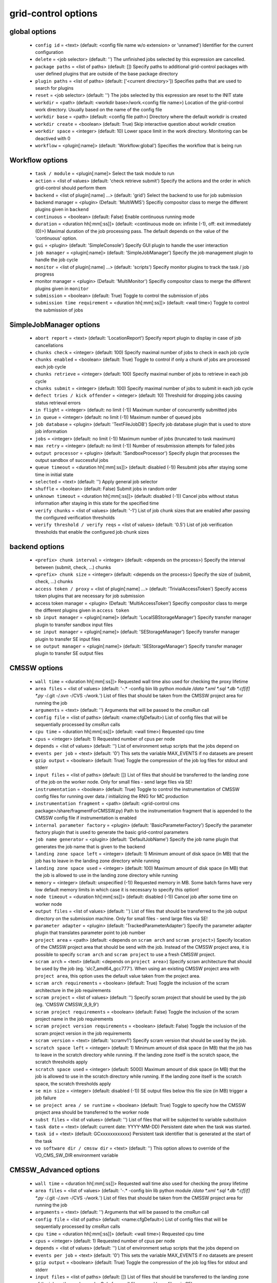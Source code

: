 grid-control options
====================

global options
--------------

  * ``config id`` = <text> (default: <config file name w/o extension> or 'unnamed')
    Identifier for the current configuration
  * ``delete`` = <job selector> (default: '')
    The unfinished jobs selected by this expression are cancelled.
  * ``package paths`` = <list of paths> (default: [])
    Specify paths to additional grid-control packages with user defined plugins that are outside of the base package directory
  * ``plugin paths`` = <list of paths> (default: ['<current directory>'])
    Specifies paths that are used to search for plugins
  * ``reset`` = <job selector> (default: '')
    The jobs selected by this expression are reset to the INIT state
  * ``workdir`` = <path> (default: <workdir base>/work.<config file name>)
    Location of the grid-control work directory. Usually based on the name of the config file
  * ``workdir base`` = <path> (default: <config file path>)
    Directory where the default workdir is created
  * ``workdir create`` = <boolean> (default: True)
    Skip interactive question about workdir creation
  * ``workdir space`` = <integer> (default: 10)
    Lower space limit in the work directory. Monitoring can be deactived with 0
  * ``workflow`` = <plugin[:name]> (default: 'Workflow:global')
    Specifies the workflow that is being run

Workflow options
----------------

  * ``task / module`` = <plugin[:name]>
    Select the task module to run
  * ``action`` = <list of values> (default: 'check retrieve submit')
    Specify the actions and the order in which grid-control should perform them
  * ``backend`` = <list of plugin[:name] ...> (default: 'grid')
    Select the backend to use for job submission
  * backend manager = <plugin> (Default: 'MultiWMS')
    Specifiy compositor class to merge the different plugins given in ``backend``
  * ``continuous`` = <boolean> (default: False)
    Enable continuous running mode
  * ``duration`` = <duration hh[:mm[:ss]]> (default: <continuous mode on: infinite (-1), off: exit immediately (0)>)
    Maximal duration of the job processing pass. The default depends on the value of the 'continuous' option.
  * ``gui`` = <plugin> (default: 'SimpleConsole')
    Specify GUI plugin to handle the user interaction
  * ``job manager`` = <plugin[:name]> (default: 'SimpleJobManager')
    Specify the job management plugin to handle the job cycle
  * ``monitor`` = <list of plugin[:name] ...> (default: 'scripts')
    Specify monitor plugins to track the task / job progress
  * monitor manager = <plugin> (Default: 'MultiMonitor')
    Specifiy compositor class to merge the different plugins given in ``monitor``
  * ``submission`` = <boolean> (default: True)
    Toggle to control the submission of jobs
  * ``submission time requirement`` = <duration hh[:mm[:ss]]> (default: <wall time>)
    Toggle to control the submission of jobs

SimpleJobManager options
------------------------

  * ``abort report`` = <text> (default: 'LocationReport')
    Specify report plugin to display in case of job cancellations
  * ``chunks check`` = <integer> (default: 100)
    Specify maximal number of jobs to check in each job cycle
  * ``chunks enabled`` = <boolean> (default: True)
    Toggle to control if only a chunk of jobs are processed each job cycle
  * ``chunks retrieve`` = <integer> (default: 100)
    Specify maximal number of jobs to retrieve in each job cycle
  * ``chunks submit`` = <integer> (default: 100)
    Specify maximal number of jobs to submit in each job cycle
  * ``defect tries / kick offender`` = <integer> (default: 10)
    Threshold for dropping jobs causing status retrieval errors
  * ``in flight`` = <integer> (default: no limit (-1))
    Maximum number of concurrently submitted jobs
  * ``in queue`` = <integer> (default: no limit (-1))
    Maximum number of queued jobs
  * ``job database`` = <plugin> (default: 'TextFileJobDB')
    Specify job database plugin that is used to store job information
  * ``jobs`` = <integer> (default: no limit (-1))
    Maximum number of jobs (truncated to task maximum)
  * ``max retry`` = <integer> (default: no limit (-1))
    Number of resubmission attempts for failed jobs
  * ``output processor`` = <plugin> (default: 'SandboxProcessor')
    Specify plugin that processes the output sandbox of successful jobs
  * ``queue timeout`` = <duration hh[:mm[:ss]]> (default: disabled (-1))
    Resubmit jobs after staying some time in initial state
  * ``selected`` = <text> (default: '')
    Apply general job selector
  * ``shuffle`` = <boolean> (default: False)
    Submit jobs in random order
  * ``unknown timeout`` = <duration hh[:mm[:ss]]> (default: disabled (-1))
    Cancel jobs without status information after staying in this state for the specified time
  * ``verify chunks`` = <list of values> (default: '-1')
    List of job chunk sizes that are enabled after passing the configured verification thresholds
  * ``verify threshold / verify reqs`` = <list of values> (default: '0.5')
    List of job verification thresholds that enable the configured job chunk sizes

backend options
---------------

  * ``<prefix> chunk interval`` = <integer> (default: <depends on the process>)
    Specify the interval between (submit, check, ...) chunks
  * ``<prefix> chunk size`` = <integer> (default: <depends on the process>)
    Specify the size of (submit, check, ...) chunks
  * ``access token / proxy`` = <list of plugin[:name] ...> (default: 'TrivialAccessToken')
    Specify access token plugins that are necessary for job submission
  * access token manager = <plugin> (Default: 'MultiAccessToken')
    Specifiy compositor class to merge the different plugins given in ``access token``
  * ``sb input manager`` = <plugin[:name]> (default: 'LocalSBStorageManager')
    Specify transfer manager plugin to transfer sandbox input files
  * ``se input manager`` = <plugin[:name]> (default: 'SEStorageManager')
    Specify transfer manager plugin to transfer SE input files
  * ``se output manager`` = <plugin[:name]> (default: 'SEStorageManager')
    Specify transfer manager plugin to transfer SE output files

CMSSW options
-------------

  * ``wall time`` = <duration hh[:mm[:ss]]>
    Requested wall time also used for checking the proxy lifetime
  * ``area files`` = <list of values> (default: '-.* -config bin lib python module */data *.xml *.sql *.db *.cf[if] *.py -*/.git -*/.svn -*/CVS -*/work.*')
    List of files that should be taken from the CMSSW project area for running the job
  * ``arguments`` = <text> (default: '')
    Arguments that will be passed to the *cmsRun* call
  * ``config file`` = <list of paths> (default: <name:cfgDefault>)
    List of config files that will be sequentially processed by *cmsRun* calls
  * ``cpu time`` = <duration hh[:mm[:ss]]> (default: <wall time>)
    Requested cpu time
  * ``cpus`` = <integer> (default: 1)
    Requested number of cpus per node
  * ``depends`` = <list of values> (default: '')
    List of environment setup scripts that the jobs depend on
  * ``events per job`` = <text> (default: '0')
    This sets the variable MAX_EVENTS if no datasets are present
  * ``gzip output`` = <boolean> (default: True)
    Toggle the compression of the job log files for stdout and stderr
  * ``input files`` = <list of paths> (default: [])
    List of files that should be transferred to the landing zone of the job on the worker node. Only for small files - send large files via SE!
  * ``instrumentation`` = <boolean> (default: True)
    Toggle to control the instrumentation of CMSSW config files for running over data / initializing the RNG for MC production
  * ``instrumentation fragment`` = <path> (default: <grid-control cms package>/share/fragmentForCMSSW.py)
    Path to the instrumentation fragment that is appended to the CMSSW config file if instrumentation is enabled
  * ``internal parameter factory`` = <plugin> (default: 'BasicParameterFactory')
    Specify the parameter factory plugin that is used to generate the basic grid-control parameters
  * ``job name generator`` = <plugin> (default: 'DefaultJobName')
    Specify the job name plugin that generates the job name that is given to the backend
  * ``landing zone space left`` = <integer> (default: 1)
    Minimum amount of disk space (in MB) that the job has to leave in the landing zone directory while running
  * ``landing zone space used`` = <integer> (default: 100)
    Maximum amount of disk space (in MB) that the job is allowed to use in the landing zone directory while running
  * ``memory`` = <integer> (default: unspecified (-1))
    Requested memory in MB. Some batch farms have very low default memory limits in which case it is necessary to specify this option!
  * ``node timeout`` = <duration hh[:mm[:ss]]> (default: disabled (-1))
    Cancel job after some time on worker node
  * ``output files`` = <list of values> (default: '')
    List of files that should be transferred to the job output directory on the submission machine. Only for small files - send large files via SE!
  * ``parameter adapter`` = <plugin> (default: 'TrackedParameterAdapter')
    Specify the parameter adapter plugin that translates parameter point to job number
  * ``project area`` = <path> (default: <depends on ``scram arch`` and ``scram project``>)
    Specify location of the CMSSW project area that should be send with the job. Instead of the CMSSW project area, it is possible to specify ``scram arch`` and ``scram project`` to use a fresh CMSSW project.
  * ``scram arch`` = <text> (default: <depends on ``project area``>)
    Specify scram architecture that should be used by the job (eg. 'slc7_amd64_gcc777'). When using an existing CMSSW project area with ``project area``, this option uses the default value taken from the project area.
  * ``scram arch requirements`` = <boolean> (default: True)
    Toggle the inclusion of the scram architecture in the job requirements
  * ``scram project`` = <list of values> (default: '')
    Specify scram project that should be used by the job (eg. 'CMSSW CMSSW_9_9_9')
  * ``scram project requirements`` = <boolean> (default: False)
    Toggle the inclusion of the scram project name in the job requirements
  * ``scram project version requirements`` = <boolean> (default: False)
    Toggle the inclusion of the scram project version in the job requirements
  * ``scram version`` = <text> (default: 'scramv1')
    Specify scram version that should be used by the job.
  * ``scratch space left`` = <integer> (default: 1)
    Minimum amount of disk space (in MB) that the job has to leave in the scratch directory while running. If the landing zone itself is the scratch space, the scratch thresholds apply
  * ``scratch space used`` = <integer> (default: 5000)
    Maximum amount of disk space (in MB) that the job is allowed to use in the scratch directory while running. If the landing zone itself is the scratch space, the scratch thresholds apply
  * ``se min size`` = <integer> (default: disabled (-1))
    SE output files below this file size (in MB) trigger a job failure
  * ``se project area / se runtime`` = <boolean> (default: True)
    Toggle to specify how the CMSSW project area should be transferred to the worker node
  * ``subst files`` = <list of values> (default: '')
    List of files that will be subjected to variable substituion
  * ``task date`` = <text> (default: current date: YYYY-MM-DD)
    Persistent date when the task was started.
  * ``task id`` = <text> (default: GCxxxxxxxxxxxx)
    Persistent task identifier that is generated at the start of the task
  * ``vo software dir / cmssw dir`` = <text> (default: '')
    This option allows to override of the VO_CMS_SW_DIR environment variable

CMSSW_Advanced options
----------------------

  * ``wall time`` = <duration hh[:mm[:ss]]>
    Requested wall time also used for checking the proxy lifetime
  * ``area files`` = <list of values> (default: '-.* -config bin lib python module */data *.xml *.sql *.db *.cf[if] *.py -*/.git -*/.svn -*/CVS -*/work.*')
    List of files that should be taken from the CMSSW project area for running the job
  * ``arguments`` = <text> (default: '')
    Arguments that will be passed to the *cmsRun* call
  * ``config file`` = <list of paths> (default: <name:cfgDefault>)
    List of config files that will be sequentially processed by *cmsRun* calls
  * ``cpu time`` = <duration hh[:mm[:ss]]> (default: <wall time>)
    Requested cpu time
  * ``cpus`` = <integer> (default: 1)
    Requested number of cpus per node
  * ``depends`` = <list of values> (default: '')
    List of environment setup scripts that the jobs depend on
  * ``events per job`` = <text> (default: '0')
    This sets the variable MAX_EVENTS if no datasets are present
  * ``gzip output`` = <boolean> (default: True)
    Toggle the compression of the job log files for stdout and stderr
  * ``input files`` = <list of paths> (default: [])
    List of files that should be transferred to the landing zone of the job on the worker node. Only for small files - send large files via SE!
  * ``instrumentation`` = <boolean> (default: True)
    Toggle to control the instrumentation of CMSSW config files for running over data / initializing the RNG for MC production
  * ``instrumentation fragment`` = <path> (default: <grid-control cms package>/share/fragmentForCMSSW.py)
    Path to the instrumentation fragment that is appended to the CMSSW config file if instrumentation is enabled
  * ``internal parameter factory`` = <plugin> (default: 'BasicParameterFactory')
    Specify the parameter factory plugin that is used to generate the basic grid-control parameters
  * ``job name generator`` = <plugin> (default: 'DefaultJobName')
    Specify the job name plugin that generates the job name that is given to the backend
  * ``landing zone space left`` = <integer> (default: 1)
    Minimum amount of disk space (in MB) that the job has to leave in the landing zone directory while running
  * ``landing zone space used`` = <integer> (default: 100)
    Maximum amount of disk space (in MB) that the job is allowed to use in the landing zone directory while running
  * ``memory`` = <integer> (default: unspecified (-1))
    Requested memory in MB. Some batch farms have very low default memory limits in which case it is necessary to specify this option!
  * ``nickname config`` = <lookup specifier> (default: {})
    Allows to specify a dictionary with list of config files that will be sequentially processed by *cmsRun* calls. The dictionary key is the job dependent dataset nickname
  * ``nickname config matcher`` = <plugin> (Default: 'regex')
    Specifiy matcher plugin that is used to match the lookup expressions
  * ``nickname constants`` = <list of values> (default: '')
    Allows to specify a list of nickname dependent variables. The value of the variables is specified separately in the form of a dictionary. (This option is deprecated, since *all* variables support this functionality now!)
  * ``nickname lumi filter`` = <dictionary> (default: {})
    Allows to specify a dictionary with nickname dependent lumi filter expressions. (This option is deprecated, since the normal option ``lumi filter`` already supports this!)
  * ``node timeout`` = <duration hh[:mm[:ss]]> (default: disabled (-1))
    Cancel job after some time on worker node
  * ``output files`` = <list of values> (default: '')
    List of files that should be transferred to the job output directory on the submission machine. Only for small files - send large files via SE!
  * ``parameter adapter`` = <plugin> (default: 'TrackedParameterAdapter')
    Specify the parameter adapter plugin that translates parameter point to job number
  * ``project area`` = <path> (default: <depends on ``scram arch`` and ``scram project``>)
    Specify location of the CMSSW project area that should be send with the job. Instead of the CMSSW project area, it is possible to specify ``scram arch`` and ``scram project`` to use a fresh CMSSW project.
  * ``scram arch`` = <text> (default: <depends on ``project area``>)
    Specify scram architecture that should be used by the job (eg. 'slc7_amd64_gcc777'). When using an existing CMSSW project area with ``project area``, this option uses the default value taken from the project area.
  * ``scram arch requirements`` = <boolean> (default: True)
    Toggle the inclusion of the scram architecture in the job requirements
  * ``scram project`` = <list of values> (default: '')
    Specify scram project that should be used by the job (eg. 'CMSSW CMSSW_9_9_9')
  * ``scram project requirements`` = <boolean> (default: False)
    Toggle the inclusion of the scram project name in the job requirements
  * ``scram project version requirements`` = <boolean> (default: False)
    Toggle the inclusion of the scram project version in the job requirements
  * ``scram version`` = <text> (default: 'scramv1')
    Specify scram version that should be used by the job.
  * ``scratch space left`` = <integer> (default: 1)
    Minimum amount of disk space (in MB) that the job has to leave in the scratch directory while running. If the landing zone itself is the scratch space, the scratch thresholds apply
  * ``scratch space used`` = <integer> (default: 5000)
    Maximum amount of disk space (in MB) that the job is allowed to use in the scratch directory while running. If the landing zone itself is the scratch space, the scratch thresholds apply
  * ``se min size`` = <integer> (default: disabled (-1))
    SE output files below this file size (in MB) trigger a job failure
  * ``se project area / se runtime`` = <boolean> (default: True)
    Toggle to specify how the CMSSW project area should be transferred to the worker node
  * ``subst files`` = <list of values> (default: '')
    List of files that will be subjected to variable substituion
  * ``task date`` = <text> (default: current date: YYYY-MM-DD)
    Persistent date when the task was started.
  * ``task id`` = <text> (default: GCxxxxxxxxxxxx)
    Persistent task identifier that is generated at the start of the task
  * ``vo software dir / cmssw dir`` = <text> (default: '')
    This option allows to override of the VO_CMS_SW_DIR environment variable

dataset options
---------------

  * ``dataset`` = <list of [<nickname> : [<protocol> :]] <dataset specifier> > (default: '')
    List of datasets to process (including optional nickname and dataset provider information)
  * dataset manager = <plugin> (Default: ':MultiDatasetProvider:')
    Specifiy compositor class to merge the different plugins given in ``dataset``
  * ``dataset default query interval`` = <duration hh[:mm[:ss]]> (default: 00:01:00)
  * ``dataset processor`` = <list of plugins> (default: 'NickNameConsistencyProcessor EntriesConsistencyDataProcessor URLDataProcessor URLCountDataProcessor ' 'EntriesCountDataProcessor EmptyDataProcessor UniqueDataProcessor LocationDataProcessor')
    Specify list of plugins that process datasets before the partitioning
  * dataset processor manager = <plugin> (Default: 'MultiDataProcessor')
    Specifiy compositor class to merge the different plugins given in ``dataset processor``
  * ``dataset provider`` = <text> (default: 'ListProvider')
    Specify the name of the default dataset provider
  * ``dataset refresh`` = <duration hh[:mm[:ss]]> (default: disabled (-1))
    Specify the interval to check for changes in the used datasets
  * ``dataset splitter`` = <plugin> (default: 'FileBoundarySplitter')
    Specify the dataset splitter plugin to partition the dataset
  * ``nickname source`` = <plugin> (default: 'SimpleNickNameProducer')
    Specify nickname plugin that determines the nickname for datasets
  * ``partition processor`` = <list of plugins> (default: 'TFCPartitionProcessor LocationPartitionProcessor MetaPartitionProcessor BasicPartitionProcessor')
    Specify list of plugins that process partitions
  * partition processor manager = <plugin> (Default: 'MultiPartitionProcessor')
    Specifiy compositor class to merge the different plugins given in ``partition processor``
  * ``resync jobs`` = <enum: append|preserve|fillgap|reorder> (default: append)
    Specify how resynced jobs should be handled
  * ``resync metadata`` = <list of values> (default: '')
    List of metadata keys that have configuration options to specify how metadata changes are handled by a dataset resync
  * ``resync mode <metadata key>`` = <enum: disable|complete|changed|ignore> (default: complete)
    Specify how changes in the given metadata key affect partitions during resync
  * ``resync mode expand`` = <enum: disable|complete|changed|ignore> (default: changed)
    Sets the resync mode for expanded files
  * ``resync mode new`` = <enum: disable|complete|changed|ignore> (default: complete)
    Sets the resync mode for new files
  * ``resync mode removed`` = <enum: disable|complete|changed|ignore> (default: complete)
    Sets the resync mode for removed files
  * ``resync mode shrink`` = <enum: disable|complete|changed|ignore> (default: changed)
    Sets the resync mode for shrunken files

ConfigDataProvider._createBlockInfo options
-------------------------------------------

  * ``id`` = <integer> (default: <determined by dataset order>)
    Specify total number of events in the dataset
  * ``nickname`` = <text> (default: <manual>)
    Specify the dataset nickname

SandboxHelper options
---------------------

  * ``sandbox path`` = <path> (default: <workdir>/sandbox)
    Specify the sandbox path

TaskExecutableWrapper options
-----------------------------

  * ``[<prefix>] arguments`` = <text> (default: '')
    Specify arguments for the executable
  * ``[<prefix>] executable`` = <text> (default: <no default> or '')
    Path to the executable
  * ``[<prefix>] send executable`` = <boolean> (default: True)
    Toggle to control if the specified executable should be send together with the job

logging options
---------------

  * ``<logger name> file`` = <text>
    Logfile used by file logger
  * ``<logger name> <handler> code context / <logger name> code context`` = <integer> (default: 2)
    Number of code context lines in shown exception logs
  * ``<logger name> <handler> file stack / <logger name> file stack`` = <integer> (default: 1)
    Level of detail for file stack information shown exception logs
  * ``<logger name> <handler> format / <logger name> format`` = <text> (default: '$(message)s')
    Format of log entries
  * ``<logger name> <handler> variables / <logger name> variables`` = <integer> (default: 1)
    Level of detail for variable information shown exception logs
  * ``<logger name> debug file`` = <text> (default: '')
    Logfile used by debug file logger
  * ``<logger name> handler`` = <list of values> (default: '')
    List of log handlers
  * ``<logger name> level`` = <enum: LEVEL 0..50|NOTSET|DEBUG3...DEBUG|INFO3..INFO|DEFAULT|WARNING|ERROR|CRITICAL> (default: <depends on the logger>)
    Logging level of log handlers
  * ``<logger name> propagate`` = <boolean> (default: <depends on the logger>)
    Toggle log propagation
  * ``debug mode`` = <boolean> (default: False)
    Toggle debug mode (detailed exception output on stdout)
  * ``display logger`` = <boolean> (default: False)
    Toggle display of logging structure

parameters options
------------------

  * ``parameters`` = <text> (default: '')
    Specify the parameter expression that defines the parameter space. The syntax depends on the used parameter factory.

validNoVar options
------------------

  * ``variable markers`` = <list of values> (default: '@ __')
    Specifies how variables are marked

GUI options
-----------

  * ``report`` = <list of plugins> (default: 'BasicReport')
    Type of report to display during operations
  * report manager = <plugin> (Default: 'MultiReport')
    Specifiy compositor class to merge the different plugins given in ``report``
  * ``report options`` = <text> (default: '')
    Specify options for the report plugin

Matcher options
---------------

  * ``<prefix> case sensitive`` = <boolean>
    Toggle case sensitivity for the matcher

CancelJobsWithProcess options
-----------------------------

  * ``cancel timeout`` = <integer> (default: 60)
    Specify timeout of the process that is used to cancel jobs

CheckJobsWithProcess options
----------------------------

  * ``check timeout`` = <integer> (default: 60)
    Specify timeout of the process that is used to check the job status

EmptyDataProcessor options
--------------------------

  * ``dataset remove empty blocks`` = <boolean> (default: True)
    Toggle removal of empty blocks (without files) from the dataset
  * ``dataset remove empty files`` = <boolean> (default: True)
    Toggle removal of empty files (without entries) from the dataset

EntriesCountDataProcessor options
---------------------------------

  * ``dataset limit entries / dataset limit events`` = <integer> (default: -1)
    Specify the number of events after which addition files in the dataset are discarded

LocationDataProcessor options
-----------------------------

  * ``dataset location filter`` = <filter option> (default: '')
    Specify dataset location filter. Dataset without locations have the filter whitelist applied
  * ``dataset location filter matcher`` = <plugin> (Default: 'blackwhite')
    Specifiy matcher plugin that is used to match filter expressions
  * ``dataset location filter plugin`` = <plugin> (Default: 'strict')
    Specifiy matcher plugin that is used to match filter expressions
  * ``dataset location filter order`` = <enum: source|matcher> (Default: source)
    Specifiy the order of the filtered list

LumiDataProcessor options
-------------------------

  * ``lumi filter`` = <lookup specifier> (default: {})
    Specify lumi filter for the dataset (as nickname dependent dictionary)
  * ``lumi filter matcher`` = <plugin> (Default: start)
    Specifiy matcher plugin that is used to match the lookup expressions
  * ``lumi filter strictness`` = <enum: strict|weak> (default: strict)
    Specify if the lumi filter requires the run and lumi information (strict) or just the run information (weak)
  * ``lumi keep`` = <enum: RunLumi|Run|none> (default: <name:lumi_keep_default>)
    Specify which lumi metadata to retain

MultiDataProcessor options
--------------------------

  * ``dataset processor prune`` = <boolean> (default: True)
    Toggle the removal of unused dataset processors from the dataset processing pipeline

PartitionEstimator options
--------------------------

  * ``target partitions`` = <integer> (default: -1)
    Specify the number of partitions the splitter should aim for
  * ``target partitions per nickname`` = <integer> (default: -1)
    Specify the number of partitions per nickname the splitter should aim for

SortingDataProcessor options
----------------------------

  * ``dataset block sort`` = <boolean> (default: False)
    Toggle sorting of dataset blocks
  * ``dataset files sort`` = <boolean> (default: False)
    Toggle sorting of dataset files
  * ``dataset location sort`` = <boolean> (default: False)
    Toggle sorting of dataset locations
  * ``dataset sort`` = <boolean> (default: False)
    Toggle sorting of datasets

URLCountDataProcessor options
-----------------------------

  * ``dataset limit urls / dataset limit files`` = <integer> (default: -1)
    Specify the number of files after which addition files in the dataset are discarded

URLDataProcessor options
------------------------

  * ``dataset ignore urls / dataset ignore files`` = <filter option> (default: '')
    Specify list of url / data sources to remove from the dataset
  * ``dataset ignore urls matcher`` = <plugin> (Default: 'blackwhite')
    Specifiy matcher plugin that is used to match filter expressions
  * ``dataset ignore urls plugin`` = <plugin> (Default: 'weak')
    Specifiy matcher plugin that is used to match filter expressions
  * ``dataset ignore urls order`` = <enum: source|matcher> (Default: source)
    Specifiy the order of the filtered list

EntriesConsistencyDataProcessor options
---------------------------------------

  * ``dataset check entry consistency`` = <enum: warn|abort|ignore> (default: abort)
    Toggle check for consistency between the number of events given in the block and and the files

NickNameConsistencyProcessor options
------------------------------------

  * ``dataset check nickname collision`` = <enum: warn|abort|ignore> (default: abort)
    Toggle nickname collision checks between datasets
  * ``dataset check nickname consistency`` = <enum: warn|abort|ignore> (default: abort)
    Toggle check for consistency of nicknames between blocks in the same dataset

UniqueDataProcessor options
---------------------------

  * ``dataset check unique block`` = <enum: warn|abort|skip|ignore|record> (default: abort)
    Specify how to react to duplicated dataset and blockname combinations
  * ``dataset check unique url`` = <enum: warn|abort|skip|ignore|record> (default: abort)
    Specify how to react to duplicated urls in the dataset

InlineNickNameProducer options
------------------------------

  * ``nickname expr`` = <text> (default: 'oldnick')
    Specify a python expression (using the variables dataset, block and oldnick) to generate the dataset nickname for the block

SimpleNickNameProducer options
------------------------------

  * ``nickname full name`` = <boolean> (default: True)
    Toggle if the nickname should be constructed from the complete dataset name or from the first part

CMSBaseProvider options
-----------------------

  * ``dbs instance`` = <text> (default: 'prod/global')
    Specify the default dbs instance (by url or instance identifier) to use for dataset queries
  * ``location format`` = <enum: hostname|siteDB|both> (default: hostname)
    Specify the format of the DBS location information
  * ``lumi filter`` = <lookup specifier> (default: {})
    Specify lumi filter for the dataset (as nickname dependent dictionary)
  * ``lumi filter matcher`` = <plugin> (Default: start)
    Specifiy matcher plugin that is used to match the lookup expressions
  * ``lumi metadata`` = <boolean> (default: <manual>)
    Toggle the retrieval of lumi metadata
  * ``only complete sites`` = <boolean> (default: True)
    Toggle the inclusion of incomplete sites in the dataset location information
  * ``only valid`` = <boolean> (default: True)
    Toggle the inclusion of files marked as invalid dataset
  * ``phedex sites`` = <filter option> (default: '-* T1_*_Disk T2_* T3_*')
    Toggle the inclusion of files marked as invalid dataset
  * ``phedex sites matcher`` = <plugin> (Default: 'blackwhite')
    Specifiy matcher plugin that is used to match filter expressions
  * ``phedex sites plugin`` = <plugin> (Default: 'strict')
    Specifiy matcher plugin that is used to match filter expressions
  * ``phedex sites order`` = <enum: source|matcher> (Default: source)
    Specifiy the order of the filtered list

ConfigDataProvider options
--------------------------

  * ``<dataset URL>`` = <int> [<metadata in JSON format>]
    The option name corresponds to the URL of the dataset file. The value consists of the number of entry and some optional file metadata
  * ``events`` = <integer> (default: automatic (-1))
    Specify total number of events in the dataset
  * ``metadata`` = <text> (default: '[]')
    List of metadata keys in the dataset
  * ``metadata common`` = <text> (default: '[]')
    Specify metadata values in JSON format that are common to all files in the dataset
  * ``prefix`` = <text> (default: '')
    Specify the common prefix of URLs in the dataset
  * ``se list`` = <text> (default: '')
    Specify list of locations where the dataset is available

ScanProviderBase options
------------------------

  * ``scanner`` = <list of values> (default: <name:sList>)
    Specify list of info scanner plugins to retrieve dataset informations

DASProvider options
-------------------

  * ``das instance`` = <text> (default: 'https://cmsweb.cern.ch/das/cache')
    Specify url to the DAS instance that is used to query the datasets
  * ``dbs instance`` = <text> (default: 'prod/global')
    Specify the default dbs instance (by url or instance identifier) to use for dataset queries
  * ``location format`` = <enum: hostname|siteDB|both> (default: hostname)
    Specify the format of the DBS location information
  * ``lumi filter`` = <lookup specifier> (default: {})
    Specify lumi filter for the dataset (as nickname dependent dictionary)
  * ``lumi filter matcher`` = <plugin> (Default: start)
    Specifiy matcher plugin that is used to match the lookup expressions
  * ``lumi metadata`` = <boolean> (default: <manual>)
    Toggle the retrieval of lumi metadata
  * ``only complete sites`` = <boolean> (default: True)
    Toggle the inclusion of incomplete sites in the dataset location information
  * ``only valid`` = <boolean> (default: True)
    Toggle the inclusion of files marked as invalid dataset
  * ``phedex sites`` = <filter option> (default: '-* T1_*_Disk T2_* T3_*')
    Toggle the inclusion of files marked as invalid dataset
  * ``phedex sites matcher`` = <plugin> (Default: 'blackwhite')
    Specifiy matcher plugin that is used to match filter expressions
  * ``phedex sites plugin`` = <plugin> (Default: 'strict')
    Specifiy matcher plugin that is used to match filter expressions
  * ``phedex sites order`` = <enum: source|matcher> (Default: source)
    Specifiy the order of the filtered list

ScanProvider options
--------------------

  * ``<prefix> guard override`` = <list of values> (default: '')
    Override the list of guard keys that are preventing files from being in the same datasets or block
  * ``<prefix> hash keys`` = <list of values> (default: '')
    Specify list of keys that are used to determine the datasets or block assigment of files
  * ``<prefix> key select`` = <list of values> (default: '')
    Specify list of dataset or block hashes that are selected for this data source
  * ``<prefix> name pattern`` = <text> (default: '')
    Specify the name pattern for the dataset or block (using variables that are common to all files in the dataset or block)
  * ``scanner`` = <list of values> (default: <name:sList>)
    Specify list of info scanner plugins to retrieve dataset informations

DBSInfoProvider options
-----------------------

  * ``discovery`` = <boolean> (default: False)
    Toggle discovery only mode (without DBS consistency checks)
  * ``scanner`` = <list of values> (default: <name:sList>)
    Specify list of info scanner plugins to retrieve dataset informations

AddFilePrefix options
---------------------

  * ``filename prefix`` = <text> (default: '')
    Specify prefix that is prepended to the dataset file names

DetermineEvents options
-----------------------

  * ``events command`` = <text> (default: '')
    Specify command that, given the file name as argument, returns with the number of events in the file
  * ``events default`` = <integer> (default: -1)
    Specify the default number of events in a dataset file
  * ``events key`` = <text> (default: '')
    Specify a variable from the available metadata that contains the number of events in a dataset file
  * ``events per key value`` = <float> (default: 1.0)
    Specify the conversion factor between the number of events in a dataset file and the metadata key

FilesFromDataProvider options
-----------------------------

  * ``source dataset path`` = <text>
    Specify path to dataset file that provides the input to the info scanner pipeline

FilesFromLS options
-------------------

  * ``source directory`` = <text> (default: '.')
    Specify source directory that is queried for dataset files
  * ``source recurse`` = <boolean> (default: False)
    Toggle recursion into directories. This is only possible for local source directories!

LFNFromPath options
-------------------

  * ``lfn marker`` = <text> (default: '/store/')
    Specifiy the string that marks the beginning of the LFN

MatchDelimeter options
----------------------

  * ``delimeter block key`` = <delimeter>:<start>:<end> (default: '')
    Specify the the delimeter and range to derive a block key
  * ``delimeter block modifier`` = <text> (default: '')
    Specify a python expression to modify the delimeter block key - using the variable 'value'
  * ``delimeter dataset key`` = <delimeter>:<start>:<end> (default: '')
    Specify the the delimeter and range to derive a dataset key
  * ``delimeter dataset modifier`` = <text> (default: '')
    Specify a python expression to modify the delimeter dataset key - using the variable 'value'
  * ``delimeter match`` = <delimeter>:<count> (default: '')
    Specify the the delimeter and number of delimeters that have to be in the dataset file

MatchOnFilename options
-----------------------

  * ``filename filter`` = <filter option> (default: '*.root')
    Specify filename filter to select files for the dataset
  * ``filename filter matcher`` = <plugin> (Default: 'shell')
    Specifiy matcher plugin that is used to match filter expressions

MetadataFromCMSSW options
-------------------------

  * ``include config infos`` = <boolean> (default: False)
    Toggle the inclusion of config information in the dataset metadata

MetadataFromTask options
------------------------

  * ``ignore task vars`` = <list of values> (default: <list of common task vars>)
    Specifiy the list of task variables that is not included in the dataset metadata

ObjectsFromCMSSW options
------------------------

  * ``include parent infos`` = <boolean> (default: False)
    Toggle the inclusion of parentage information in the dataset metadata
  * ``merge config infos`` = <boolean> (default: True)
    Toggle the merging of config file information according to config file hashes instead of config file names

OutputDirsFromConfig options
----------------------------

  * ``source config`` = <path>
    Specify source config file that contains the workflow whose output is queried for dataset files
  * ``job database`` = <plugin> (default: 'TextFileJobDB')
    Specify job database plugin that is used to store job information
  * ``source job selector`` = <text> (default: '')
    Specify job selector to apply to jobs in the task
  * ``workflow`` = <plugin[:name]> (default: 'Workflow:global')
    Specifies the workflow that is read from the config file

OutputDirsFromWork options
--------------------------

  * ``source directory`` = <path>
    Specify source directory that is queried for output directories of the task
  * ``source job selector`` = <text> (default: '')
    Specify job selector to apply to jobs in the task

ParentLookup options
--------------------

  * ``merge parents`` = <boolean> (default: False)
    Toggle the merging of dataset blocks with different parent paths
  * ``parent keys`` = <list of values> (default: '')
    Specify the dataset metadata keys that contain parentage information
  * ``parent match level`` = <integer> (default: 1)
    Specify the number of path components that is used to match parent files from the parent dataset and the used parent LFN. (0 == full match)
  * ``parent source`` = <text> (default: '')
    Specify the dataset specifier from which the parent information is taken

ConfigurableJobName options
---------------------------

  * ``job name`` = <text> (default: '@GC_TASK_ID@.@GC_JOB_ID@')
    Specify the job name template for the job name given to the backend

BlackWhiteMatcher options
-------------------------

  * ``<prefix> case sensitive`` = <boolean>
    Toggle case sensitivity for the matcher
  * ``<prefix> mode`` = <plugin> (default: 'start')
    Specify the matcher plugin that is used to match the subexpressions of the filter

JobManager options
------------------

  * ``abort report`` = <text> (default: 'LocationReport')
    Specify report plugin to display in case of job cancellations
  * ``chunks check`` = <integer> (default: 100)
    Specify maximal number of jobs to check in each job cycle
  * ``chunks enabled`` = <boolean> (default: True)
    Toggle to control if only a chunk of jobs are processed each job cycle
  * ``chunks retrieve`` = <integer> (default: 100)
    Specify maximal number of jobs to retrieve in each job cycle
  * ``chunks submit`` = <integer> (default: 100)
    Specify maximal number of jobs to submit in each job cycle
  * ``in flight`` = <integer> (default: no limit (-1))
    Maximum number of concurrently submitted jobs
  * ``in queue`` = <integer> (default: no limit (-1))
    Maximum number of queued jobs
  * ``job database`` = <plugin> (default: 'TextFileJobDB')
    Specify job database plugin that is used to store job information
  * ``jobs`` = <integer> (default: no limit (-1))
    Maximum number of jobs (truncated to task maximum)
  * ``max retry`` = <integer> (default: no limit (-1))
    Number of resubmission attempts for failed jobs
  * ``output processor`` = <plugin> (default: 'SandboxProcessor')
    Specify plugin that processes the output sandbox of successful jobs
  * ``queue timeout`` = <duration hh[:mm[:ss]]> (default: disabled (-1))
    Resubmit jobs after staying some time in initial state
  * ``selected`` = <text> (default: '')
    Apply general job selector
  * ``shuffle`` = <boolean> (default: False)
    Submit jobs in random order
  * ``unknown timeout`` = <duration hh[:mm[:ss]]> (default: disabled (-1))
    Cancel jobs without status information after staying in this state for the specified time

GridAccessToken options
-----------------------

  * ``ignore needed time / ignore walltime`` = <boolean> (default: False)
    Toggle if the needed time influences the decision if the proxy allows job submission
  * ``ignore warnings`` = <boolean> (default: False)
    Toggle check for non-zero exit code from voms-proxy-info
  * ``min lifetime`` = <duration hh[:mm[:ss]]> (default: 00:05:00)
    Specify the minimal lifetime of the proxy that is required to enable job submission
  * ``proxy path`` = <text> (default: '')
    Specify the path to the proxy file that is used to check
  * ``query time / min query time`` = <duration hh[:mm[:ss]]> (default: 00:30:00)
    Specify the interval in which queries are performed
  * ``urgent query time / max query time`` = <duration hh[:mm[:ss]]> (default: 00:05:00)
    Specify the interval in which queries are performed when the time is running out

AFSAccessToken options
----------------------

  * ``access refresh`` = <duration hh[:mm[:ss]]> (default: 01:00:00)
    Specify the lifetime threshold at which the access token is renewed
  * ``ignore needed time / ignore walltime`` = <boolean> (default: False)
    Toggle if the needed time influences the decision if the proxy allows job submission
  * ``min lifetime`` = <duration hh[:mm[:ss]]> (default: 00:05:00)
    Specify the minimal lifetime of the proxy that is required to enable job submission
  * ``query time / min query time`` = <duration hh[:mm[:ss]]> (default: 00:30:00)
    Specify the interval in which queries are performed
  * ``tickets`` = <list of values> (default: all tickets ([]))
    Specify the subset of kerberos tickets to check the access token lifetime
  * ``urgent query time / max query time`` = <duration hh[:mm[:ss]]> (default: 00:05:00)
    Specify the interval in which queries are performed when the time is running out

CoverageBroker options
----------------------

  * ``<broker name>`` = <filter option> (default: '')
    Specify the subset of entries that is stored sequentially in the job requirements
  * ``<broker name> matcher`` = <plugin> (Default: 'blackwhite')
    Specifiy matcher plugin that is used to match filter expressions
  * ``<broker name> plugin`` = <plugin> (Default: 'try_strict')
    Specifiy matcher plugin that is used to match filter expressions
  * ``<broker name> order`` = <enum: source|matcher> (Default: matcher)
    Specifiy the order of the filtered list
  * ``<broker name> entries`` = <integer> (default: no limit (0))
    Specify the number of broker results to store in the job requirements
  * ``<broker name> randomize`` = <boolean> (default: False)
    Toggle the randomization of broker results

FilterBroker options
--------------------

  * ``<broker name>`` = <filter option> (default: '')
    Specify the filter expression to select entries given to the broker
  * ``<broker name> matcher`` = <plugin> (Default: 'blackwhite')
    Specifiy matcher plugin that is used to match filter expressions
  * ``<broker name> plugin`` = <plugin> (Default: 'try_strict')
    Specifiy matcher plugin that is used to match filter expressions
  * ``<broker name> order`` = <enum: source|matcher> (Default: matcher)
    Specifiy the order of the filtered list
  * ``<broker name> entries`` = <integer> (default: no limit (0))
    Specify the number of broker results to store in the job requirements
  * ``<broker name> randomize`` = <boolean> (default: False)
    Toggle the randomization of broker results

StorageBroker options
---------------------

  * ``<broker name> entries`` = <integer> (default: no limit (0))
    Specify the number of broker results to store in the job requirements
  * ``<broker name> randomize`` = <boolean> (default: False)
    Toggle the randomization of broker results
  * ``<broker name> storage access`` = <lookup specifier> (default: {})
    Specify the lookup dictionary that maps storage requirements into other kinds of requirements
  * ``<broker name> storage access matcher`` = <plugin> (Default: start)
    Specifiy matcher plugin that is used to match the lookup expressions

UserBroker options
------------------

  * ``<broker name>`` = <list of values> (default: '')
    Specify the list of user settings for the broker
  * ``<broker name> entries`` = <integer> (default: no limit (0))
    Specify the number of broker results to store in the job requirements
  * ``<broker name> randomize`` = <boolean> (default: False)
    Toggle the randomization of broker results

DashBoard options
-----------------

  * ``application`` = <text> (default: 'shellscript')
    Specify the name of the application that is reported to dashboard
  * ``dashboard timeout`` = <duration hh[:mm[:ss]]> (default: 00:00:05)
    Specify the timeout for dashboard interactions
  * ``task`` = <text> (default: <'analysis' but can be overridden by task>)
    Specify the task type reported to dashboard
  * ``task name`` = <text> (default: '@GC_TASK_ID@_@DATASETNICK@')
    Specify the task name reported to dashboard

JabberAlarm options
-------------------

  * ``source jid`` = <text>
    source account of the jabber messages
  * ``source password file`` = <path>
    path to password file of the source account
  * ``target jid`` = <text>
    target account of the jabber messages

ScriptMonitoring options
------------------------

  * ``on finish`` = <command or path> (default: '')
    Specify script that is executed when grid-control is exited
  * ``on finish type`` = <enum: executable|command> (Default: executable)
    Specifiy the type of command
  * ``on output`` = <command or path> (default: '')
    Specify script that is executed when the job output is retrieved
  * ``on output type`` = <enum: executable|command> (Default: executable)
    Specifiy the type of command
  * ``on status`` = <command or path> (default: '')
    Specify script that is executed when the job status changes
  * ``on status type`` = <enum: executable|command> (Default: executable)
    Specifiy the type of command
  * ``on submit`` = <command or path> (default: '')
    Specify script that is executed when a job is submitted
  * ``on submit type`` = <enum: executable|command> (Default: executable)
    Specifiy the type of command
  * ``script timeout`` = <duration hh[:mm[:ss]]> (default: 00:00:05)
    Specify the maximal script runtime after which the script is aborted
  * ``silent`` = <boolean> (default: True)
    Do not show output of event scripts

LocalSBStorageManager options
-----------------------------

  * ``<storage channel class> path`` = <path> (default: <workdir>/sandbox)
    Specify the default transport URL that is used to transfer files over this type of storage channel

SEStorageManager options
------------------------

  * ``<storage channel class> path`` = <list of values> (default: '')
    Specify the default transport URL(s) that are used to transfer files over this type of storage channel
  * ``<storage channel> files`` = <list of values> (default: '')
    Specify the files that are transferred over this storage channel
  * ``<storage channel> force`` = <boolean> (default: True)
    Specify the files that are transferred over this storage channel
  * ``<storage channel> path`` = <list of values> (default: given by '<storage channel class> path')
    Specify the transport URLs that are used to transfer files over this storage channel
  * ``<storage channel> pattern`` = <text> (default: '@X@')
    Specify the pattern that is used to translate local to remote file names
  * ``<storage channel> timeout`` = <duration hh[:mm[:ss]]> (default: 02:00:00)
    Specify the transfer timeout for files over this storage channel

SCRAMTask options
-----------------

  * ``wall time`` = <duration hh[:mm[:ss]]>
    Requested wall time also used for checking the proxy lifetime
  * ``area files`` = <list of values> (default: '-.* -config bin lib python module */data *.xml *.sql *.db *.cf[if] *.py -*/.git -*/.svn -*/CVS -*/work.*')
    List of files that should be taken from the CMSSW project area for running the job
  * ``cpu time`` = <duration hh[:mm[:ss]]> (default: <wall time>)
    Requested cpu time
  * ``cpus`` = <integer> (default: 1)
    Requested number of cpus per node
  * ``depends`` = <list of values> (default: '')
    List of environment setup scripts that the jobs depend on
  * ``gzip output`` = <boolean> (default: True)
    Toggle the compression of the job log files for stdout and stderr
  * ``input files`` = <list of paths> (default: [])
    List of files that should be transferred to the landing zone of the job on the worker node. Only for small files - send large files via SE!
  * ``internal parameter factory`` = <plugin> (default: 'BasicParameterFactory')
    Specify the parameter factory plugin that is used to generate the basic grid-control parameters
  * ``job name generator`` = <plugin> (default: 'DefaultJobName')
    Specify the job name plugin that generates the job name that is given to the backend
  * ``landing zone space left`` = <integer> (default: 1)
    Minimum amount of disk space (in MB) that the job has to leave in the landing zone directory while running
  * ``landing zone space used`` = <integer> (default: 100)
    Maximum amount of disk space (in MB) that the job is allowed to use in the landing zone directory while running
  * ``memory`` = <integer> (default: unspecified (-1))
    Requested memory in MB. Some batch farms have very low default memory limits in which case it is necessary to specify this option!
  * ``node timeout`` = <duration hh[:mm[:ss]]> (default: disabled (-1))
    Cancel job after some time on worker node
  * ``output files`` = <list of values> (default: '')
    List of files that should be transferred to the job output directory on the submission machine. Only for small files - send large files via SE!
  * ``parameter adapter`` = <plugin> (default: 'TrackedParameterAdapter')
    Specify the parameter adapter plugin that translates parameter point to job number
  * ``project area`` = <path> (default: <depends on ``scram arch`` and ``scram project``>)
    Specify location of the CMSSW project area that should be send with the job. Instead of the CMSSW project area, it is possible to specify ``scram arch`` and ``scram project`` to use a fresh CMSSW project.
  * ``scram arch`` = <text> (default: <depends on ``project area``>)
    Specify scram architecture that should be used by the job (eg. 'slc7_amd64_gcc777'). When using an existing CMSSW project area with ``project area``, this option uses the default value taken from the project area.
  * ``scram arch requirements`` = <boolean> (default: True)
    Toggle the inclusion of the scram architecture in the job requirements
  * ``scram project`` = <list of values> (default: '')
    Specify scram project that should be used by the job (eg. 'CMSSW CMSSW_9_9_9')
  * ``scram project requirements`` = <boolean> (default: False)
    Toggle the inclusion of the scram project name in the job requirements
  * ``scram project version requirements`` = <boolean> (default: False)
    Toggle the inclusion of the scram project version in the job requirements
  * ``scram version`` = <text> (default: 'scramv1')
    Specify scram version that should be used by the job.
  * ``scratch space left`` = <integer> (default: 1)
    Minimum amount of disk space (in MB) that the job has to leave in the scratch directory while running. If the landing zone itself is the scratch space, the scratch thresholds apply
  * ``scratch space used`` = <integer> (default: 5000)
    Maximum amount of disk space (in MB) that the job is allowed to use in the scratch directory while running. If the landing zone itself is the scratch space, the scratch thresholds apply
  * ``se min size`` = <integer> (default: disabled (-1))
    SE output files below this file size (in MB) trigger a job failure
  * ``subst files`` = <list of values> (default: '')
    List of files that will be subjected to variable substituion
  * ``task date`` = <text> (default: current date: YYYY-MM-DD)
    Persistent date when the task was started.
  * ``task id`` = <text> (default: GCxxxxxxxxxxxx)
    Persistent task identifier that is generated at the start of the task

ROOTTask options
----------------

  * ``executable`` = <text>
    Path to the executable
  * ``wall time`` = <duration hh[:mm[:ss]]>
    Requested wall time also used for checking the proxy lifetime
  * ``cpu time`` = <duration hh[:mm[:ss]]> (default: <wall time>)
    Requested cpu time
  * ``cpus`` = <integer> (default: 1)
    Requested number of cpus per node
  * ``depends`` = <list of values> (default: '')
    List of environment setup scripts that the jobs depend on
  * ``gzip output`` = <boolean> (default: True)
    Toggle the compression of the job log files for stdout and stderr
  * ``input files`` = <list of paths> (default: [])
    List of files that should be transferred to the landing zone of the job on the worker node. Only for small files - send large files via SE!
  * ``internal parameter factory`` = <plugin> (default: 'BasicParameterFactory')
    Specify the parameter factory plugin that is used to generate the basic grid-control parameters
  * ``job name generator`` = <plugin> (default: 'DefaultJobName')
    Specify the job name plugin that generates the job name that is given to the backend
  * ``landing zone space left`` = <integer> (default: 1)
    Minimum amount of disk space (in MB) that the job has to leave in the landing zone directory while running
  * ``landing zone space used`` = <integer> (default: 100)
    Maximum amount of disk space (in MB) that the job is allowed to use in the landing zone directory while running
  * ``memory`` = <integer> (default: unspecified (-1))
    Requested memory in MB. Some batch farms have very low default memory limits in which case it is necessary to specify this option!
  * ``node timeout`` = <duration hh[:mm[:ss]]> (default: disabled (-1))
    Cancel job after some time on worker node
  * ``output files`` = <list of values> (default: '')
    List of files that should be transferred to the job output directory on the submission machine. Only for small files - send large files via SE!
  * ``parameter adapter`` = <plugin> (default: 'TrackedParameterAdapter')
    Specify the parameter adapter plugin that translates parameter point to job number
  * ``root path`` = <text> (default: ${ROOTSYS})
    Path to the ROOT installation
  * ``scratch space left`` = <integer> (default: 1)
    Minimum amount of disk space (in MB) that the job has to leave in the scratch directory while running. If the landing zone itself is the scratch space, the scratch thresholds apply
  * ``scratch space used`` = <integer> (default: 5000)
    Maximum amount of disk space (in MB) that the job is allowed to use in the scratch directory while running. If the landing zone itself is the scratch space, the scratch thresholds apply
  * ``se min size`` = <integer> (default: disabled (-1))
    SE output files below this file size (in MB) trigger a job failure
  * ``subst files`` = <list of values> (default: '')
    List of files that will be subjected to variable substituion
  * ``task date`` = <text> (default: current date: YYYY-MM-DD)
    Persistent date when the task was started.
  * ``task id`` = <text> (default: GCxxxxxxxxxxxx)
    Persistent task identifier that is generated at the start of the task

InactiveWMS options
-------------------

  * ``access token / proxy`` = <list of plugin[:name] ...> (default: 'TrivialAccessToken')
    Specify access token plugins that are necessary for job submission
  * access token manager = <plugin> (Default: 'MultiAccessToken')
    Specifiy compositor class to merge the different plugins given in ``access token``
  * ``job parser`` = <plugin> (default: 'JobInfoProcessor')
    Specify plugin that checks the output sandbox of the job and returns with the job status
  * ``wait idle`` = <integer> (default: 60)
    Wait for the specified duration if the job cycle was idle
  * ``wait work`` = <integer> (default: 10)
    Wait for the specified duration during the work steps of the job cycle

Local options
-------------

  * ``job parser`` = <plugin> (default: 'JobInfoProcessor')
    Specify plugin that checks the output sandbox of the job and returns with the job status
  * ``wait idle`` = <integer> (default: 60)
    Wait for the specified duration if the job cycle was idle
  * ``wait work`` = <integer> (default: 10)
    Wait for the specified duration during the work steps of the job cycle
  * ``wms`` = <text> (default: '')
    Override automatic discovery of local backend

MultiWMS options
----------------

  * ``job parser`` = <plugin> (default: 'JobInfoProcessor')
    Specify plugin that checks the output sandbox of the job and returns with the job status
  * ``wait idle`` = <integer> (default: 60)
    Wait for the specified duration if the job cycle was idle
  * ``wait work`` = <integer> (default: 10)
    Wait for the specified duration during the work steps of the job cycle
  * ``wms broker`` = <plugin[:name]> (default: 'RandomBroker')
    Specify broker plugin to select the WMS for job submission

Condor options
--------------

  * ``classaddata`` = <list of values> (default: '')
    List of classAds to manually add to the job submission file
  * ``debuglog`` = <text> (default: '')
    Path to a debug log file
  * ``jdldata`` = <list of values> (default: '')
    List of jdl lines to manually add to the job submission file
  * ``job parser`` = <plugin> (default: 'JobInfoProcessor')
    Specify plugin that checks the output sandbox of the job and returns with the job status
  * ``notifyemail`` = <text> (default: '')
    Specify the email address for job notifications
  * ``poolargs query`` = <dictionary> (default: {})
    Specify keys for condor pool ClassAds
  * ``poolargs req`` = <dictionary> (default: {})
    Specify keys for condor pool ClassAds
  * ``poolhostlist`` = <list of values> (default: '')
    Specify list of pool hosts
  * ``remote dest`` = <text> (default: '@')
    Specify remote destination
  * ``remote type`` = <enum: LOCAL|SPOOL|SSH|GSISSH> (default: LOCAL)
    Specify the type of remote destination
  * ``remote user`` = <text> (default: '')
    Specify user at remote destination
  * ``remote workdir`` = <text> (default: '')
    Specify work directory at the remote destination
  * ``sandbox path`` = <path> (default: <workdir>/sandbox)
    Specify the sandbox path
  * ``site broker`` = <plugin[:name]> (default: 'UserBroker')
    Specify broker plugin to select the site for job submission
  * ``task id`` = <text> (default: <md5 hash>)
    Persistent condor task identifier that is generated at the start of the task
  * ``universe`` = <text> (default: 'vanilla')
    Specify the name of the Condor universe
  * ``wait idle`` = <integer> (default: 60)
    Wait for the specified duration if the job cycle was idle
  * ``wait work`` = <integer> (default: 10)
    Wait for the specified duration during the work steps of the job cycle

GridWMS options
---------------

  * ``ce`` = <text> (default: '')
    Specify CE for job submission
  * ``config`` = <path> (default: '')
    Specify the config file with grid settings
  * ``job parser`` = <plugin> (default: 'JobInfoProcessor')
    Specify plugin that checks the output sandbox of the job and returns with the job status
  * ``site broker`` = <plugin[:name]> (default: 'UserBroker')
    Specify broker plugin to select the site for job submission
  * ``vo`` = <text> (default: <group from the access token>)
    Specify the VO used for job submission
  * ``wait idle`` = <integer> (default: 60)
    Wait for the specified duration if the job cycle was idle
  * ``wait work`` = <integer> (default: 10)
    Wait for the specified duration during the work steps of the job cycle
  * ``warn sb size`` = <integer> (default: 5)
    Warning threshold for large sandboxes (in MB)

HTCondor options
----------------

  * ``append info`` = <list of values> (default: '')
    List of classAds to manually add to the job submission file
  * ``append opts`` = <list of values> (default: '')
    List of jdl lines to manually add to the job submission file
  * ``job parser`` = <plugin> (default: 'JobInfoProcessor')
    Specify plugin that checks the output sandbox of the job and returns with the job status
  * ``poolconfig`` = <list of values> (default: '')
    Specify the list of pool config files
  * ``sandbox path`` = <path> (default: <call:config.getWorkPath('sandbox.<name:name>')>)
    Specify the sandbox path
  * ``schedduri`` = <text> (default: '')
    Specify URI of the schedd
  * ``universe`` = <text> (default: 'vanilla')
    Specify the name of the Condor universe
  * ``wait idle`` = <integer> (default: 60)
    Wait for the specified duration if the job cycle was idle
  * ``wait work`` = <integer> (default: 10)
    Wait for the specified duration during the work steps of the job cycle

CreamWMS options
----------------

  * ``ce`` = <text> (default: '')
    Specify CE for job submission
  * ``config`` = <path> (default: '')
    Specify the config file with grid settings
  * ``job chunk size`` = <integer> (default: 10)
    Specify size of job submission chunks
  * ``job parser`` = <plugin> (default: 'JobInfoProcessor')
    Specify plugin that checks the output sandbox of the job and returns with the job status
  * ``site broker`` = <plugin[:name]> (default: 'UserBroker')
    Specify broker plugin to select the site for job submission
  * ``vo`` = <text> (default: <group from the access token>)
    Specify the VO used for job submission
  * ``wait idle`` = <integer> (default: 60)
    Wait for the specified duration if the job cycle was idle
  * ``wait work`` = <integer> (default: 10)
    Wait for the specified duration during the work steps of the job cycle
  * ``warn sb size`` = <integer> (default: 5)
    Warning threshold for large sandboxes (in MB)

GliteWMS options
----------------

  * ``ce`` = <text> (default: '')
    Specify CE for job submission
  * ``config`` = <path> (default: '')
    Specify the config file with grid settings
  * ``discover sites`` = <boolean> (default: False)
    Toggle the automatic discovery of matching CEs
  * ``discover wms`` = <boolean> (default: True)
    Toggle the automatic discovery of WMS endpoints
  * ``force delegate`` = <boolean> (default: False)
    Toggle the enforcement of proxy delegation to the WMS
  * ``job parser`` = <plugin> (default: 'JobInfoProcessor')
    Specify plugin that checks the output sandbox of the job and returns with the job status
  * ``site broker`` = <plugin[:name]> (default: 'UserBroker')
    Specify broker plugin to select the site for job submission
  * ``try delegate`` = <boolean> (default: True)
    Toggle the attempt to do proxy delegation to the WMS
  * ``vo`` = <text> (default: <group from the access token>)
    Specify the VO used for job submission
  * ``wait idle`` = <integer> (default: 60)
    Wait for the specified duration if the job cycle was idle
  * ``wait work`` = <integer> (default: 10)
    Wait for the specified duration during the work steps of the job cycle
  * ``warn sb size`` = <integer> (default: 5)
    Warning threshold for large sandboxes (in MB)
  * ``wms discover full`` = <boolean> (default: True)
    Toggle between full and lazy WMS endpoint discovery

GridEngine options
------------------

  * ``account`` = <text> (default: '')
    Specify fairshare account
  * ``delay output`` = <boolean> (default: False)
    Toggle between direct output of stdout/stderr to the sandbox or indirect output to local tmp during job execution
  * ``job parser`` = <plugin> (default: 'JobInfoProcessor')
    Specify plugin that checks the output sandbox of the job and returns with the job status
  * ``memory`` = <integer> (default: unspecified (-1))
    Requested memory in MB by the batch system
  * ``project name`` = <text> (default: '')
    Specify project name for batch fairshare
  * ``queue broker`` = <plugin[:name]> (default: 'UserBroker')
    Specify broker plugin to select the queue for job submission
  * ``scratch path`` = <list of values> (default: 'TMPDIR /tmp')
    Specify the list of scratch environment variables and paths to search for the scratch directory
  * ``shell`` = <text> (default: '')
    Specify the shell to use for job execution
  * ``site broker`` = <plugin[:name]> (default: 'UserBroker')
    Specify broker plugin to select the site for job submission
  * ``software requirement map`` = <lookup specifier> (default: {})
    Specify a dictionary to map job requirements into submission options
  * ``software requirement map matcher`` = <plugin> (Default: start)
    Specifiy matcher plugin that is used to match the lookup expressions
  * ``submit options`` = <text> (default: '')
    Specify additional job submission options
  * ``wait idle`` = <integer> (default: 60)
    Wait for the specified duration if the job cycle was idle
  * ``wait work`` = <integer> (default: 10)
    Wait for the specified duration during the work steps of the job cycle

PBS options
-----------

  * ``account`` = <text> (default: '')
    Specify fairshare account
  * ``delay output`` = <boolean> (default: False)
    Toggle between direct output of stdout/stderr to the sandbox or indirect output to local tmp during job execution
  * ``job parser`` = <plugin> (default: 'JobInfoProcessor')
    Specify plugin that checks the output sandbox of the job and returns with the job status
  * ``memory`` = <integer> (default: unspecified (-1))
    Requested memory in MB by the batch system
  * ``queue broker`` = <plugin[:name]> (default: 'UserBroker')
    Specify broker plugin to select the queue for job submission
  * ``scratch path`` = <list of values> (default: 'TMPDIR /tmp')
    Specify the list of scratch environment variables and paths to search for the scratch directory
  * ``server`` = <text> (default: '')
    Specify the PBS batch server
  * ``shell`` = <text> (default: '')
    Specify the shell to use for job execution
  * ``site broker`` = <plugin[:name]> (default: 'UserBroker')
    Specify broker plugin to select the site for job submission
  * ``software requirement map`` = <lookup specifier> (default: {})
    Specify a dictionary to map job requirements into submission options
  * ``software requirement map matcher`` = <plugin> (Default: start)
    Specifiy matcher plugin that is used to match the lookup expressions
  * ``submit options`` = <text> (default: '')
    Specify additional job submission options
  * ``wait idle`` = <integer> (default: 60)
    Wait for the specified duration if the job cycle was idle
  * ``wait work`` = <integer> (default: 10)
    Wait for the specified duration during the work steps of the job cycle

BasicParameterFactory options
-----------------------------

  * ``constants`` = <list of values> (default: '')
    Specify the list of constant names that is queried for values
  * ``nseeds`` = <integer> (default: 10)
    Number of random seeds to generate
  * ``parameter factory`` = <plugin> (default: 'SimpleParameterFactory')
    Specify the parameter factory plugin that is used to generate the parameter space of the task
  * ``random variables`` = <list of values> (default: 'JOB_RANDOM')
    Specify list of variable names that will contain random values on the worker node
  * ``repeat`` = <integer> (default: 1)
    Specify the number of jobs that each parameter space point spawns
  * ``seeds`` = <list of values> (default: Generate <nseeds> random seeds)
    Random seeds used in the job via @SEED_j@
	@SEED_0@ = 32, 33, 34, ... for first, second, third job
	@SEED_1@ = 51, 52, 53, ... for first, second, third job
  * ``translate requirements`` = <boolean> (default: True)
    Toggle the translation of the parameters WALLTIME, CPUTIME and MEMORY into job requirements

LFNPartitionProcessor options
-----------------------------

  * ``partition lfn modifier`` = <text> (default: '')
    Specify a LFN prefix or prefix shortcut ('/': reduce to LFN)
  * ``partition lfn modifier dict`` = <dictionary> (default: {'<xrootd>': 'root://cms-xrd-global.cern.ch/', '<xrootd:eu>': 'root://xrootd-cms.infn.it/', '<xrootd:us>': 'root://cmsxrootd.fnal.gov/'})
    Specify a dictionary with lfn modifier shortcuts

LocationPartitionProcessor options
----------------------------------

  * ``partition location check`` = <boolean> (default: True)
    Toggle the deactivation of partitions without storage locations
  * ``partition location filter`` = <filter option> (default: '')
    Specify filter for dataset locations
  * ``partition location filter matcher`` = <plugin> (Default: 'blackwhite')
    Specifiy matcher plugin that is used to match filter expressions
  * ``partition location filter plugin`` = <plugin> (Default: 'weak')
    Specifiy matcher plugin that is used to match filter expressions
  * ``partition location filter order`` = <enum: source|matcher> (Default: source)
    Specifiy the order of the filtered list
  * ``partition location preference`` = <list of values> (default: '')
    Specify dataset location preferences
  * ``partition location requirement`` = <boolean> (default: True)
    Add dataset location to job requirements

LumiPartitionProcessor options
------------------------------

  * ``lumi filter`` = <lookup specifier> (default: {})
    Specify lumi filter for the dataset (as nickname dependent dictionary)
  * ``lumi filter matcher`` = <plugin> (Default: start)
    Specifiy matcher plugin that is used to match the lookup expressions

MetaPartitionProcessor options
------------------------------

  * ``partition metadata`` = <list of values> (default: '')
    Specify list of dataset metadata to forward to the job environment

MultiPartitionProcessor options
-------------------------------

  * ``partition processor prune`` = <boolean> (default: True)
    Toggle the removal of unused partition processors from the partition processing pipeline

RequirementsPartitionProcessor options
--------------------------------------

  * ``partition cputime factor`` = <float> (default: -1.0)
    Specify how the requested cpu time scales with the number of entries in the partition
  * ``partition cputime offset`` = <float> (default: 0.0)
    Specify the offset of the requested cpu time
  * ``partition memory factor`` = <float> (default: -1.0)
    Specify how the requested memory scales with the number of entries in the partition
  * ``partition memory offset`` = <float> (default: 0.0)
    Specify the offset of the requested memory
  * ``partition walltime factor`` = <float> (default: -1.0)
    Specify how the requested wall time scales with the number of entries in the partition
  * ``partition walltime offset`` = <float> (default: 0.0)
    Specify the offset of the requested wall time

TFCPartitionProcessor options
-----------------------------

  * ``partition tfc`` = <lookup specifier> (default: {})
    Specify a dataset location dependent trivial file catalogue with file name prefixes
  * ``partition tfc matcher`` = <plugin> (Default: start)
    Specifiy matcher plugin that is used to match the lookup expressions

GridEngine_CheckJobsProcessCreator options
------------------------------------------

  * ``user`` = <text> (default: ${LOGNAME})
    Specify batch system user name

